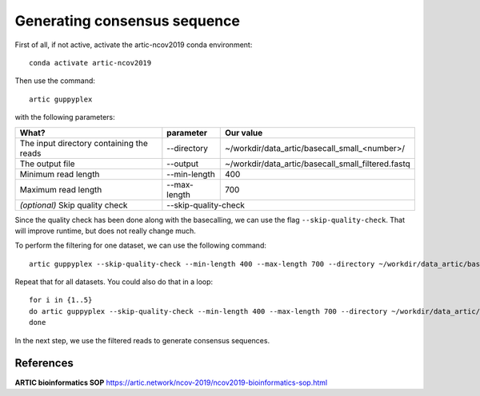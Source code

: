 Generating consensus sequence
----------------

First of all, if not active, activate the artic-ncov2019 conda environment::

  conda activate artic-ncov2019
  
Then use the command::

  artic guppyplex 

with the following parameters:

+------------------------------------------+-------------------------+--------------------------------------------------------------------+
| What?                                    | parameter               | Our value                                                          |
+==========================================+=========================+====================================================================+
| The input directory containing the reads | --directory             | ~/workdir/data_artic/basecall_small_<number>/                      |
+------------------------------------------+-------------------------+--------------------------------------------------------------------+ 
| The output file                          | --output                | ~/workdir/data_artic/basecall_small_filtered.fastq                 |
+------------------------------------------+-------------------------+--------------------------------------------------------------------+
| Minimum read length                      | --min-length            | 400                                                                |
+------------------------------------------+-------------------------+--------------------------------------------------------------------+
| Maximum read length                      | --max-length            | 700                                                                |
+------------------------------------------+-------------------------+--------------------------------------------------------------------+
| *(optional)* Skip quality check          | --skip-quality-check                                                                         |
+------------------------------------------+-------------------------+--------------------------------------------------------------------+

Since the quality check has been done along with the basecalling, we can use the flag ``--skip-quality-check``. That will improve runtime, but does not really change much.

To perform the filtering for one dataset, we can use the following command::

  artic guppyplex --skip-quality-check --min-length 400 --max-length 700 --directory ~/workdir/data_artic/basecall_small_<number>/ --output ~/workdir/data_artic/basecall_small_filtered_<number>.fastq
  
Repeat that for all datasets. You could also do that in a loop::

  for i in {1..5}
  do artic guppyplex --skip-quality-check --min-length 400 --max-length 700 --directory ~/workdir/data_artic/basecall_small_0$i --output ~/workdir/data_artic/basecall_small_filtered_0$i.fastq
  done
  
In the next step, we use the filtered reads to generate consensus sequences.

References
^^^^^^^^^^

**ARTIC bioinformatics SOP**  https://artic.network/ncov-2019/ncov2019-bioinformatics-sop.html
